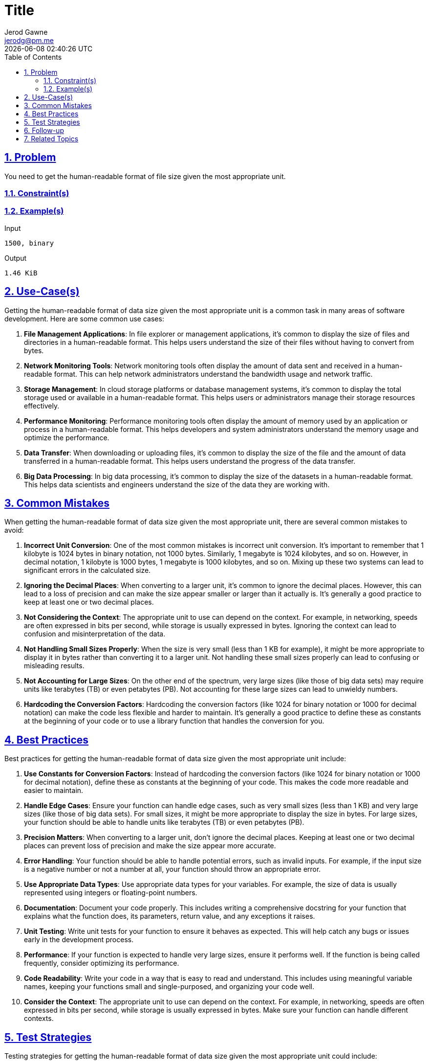:doctitle: Title
:author: Jerod Gawne
:email: jerodg@pm.me
:docdate: 04 January 2024
:revdate: {docdatetime}
:doctype: article
:sectanchors:
:sectlinks:
:sectnums:
:toc:
:icons: font
:keywords: problem, python

== Problem

[.lead]
You need to get the human-readable format of file size given the most appropriate unit.

=== Constraint(s)

=== Example(s)
.Input
[source,python,linenums]
----
1500, binary
----

.Output
[source,python,linenums]
----
1.46 KiB
----

== Use-Case(s)
Getting the human-readable format of data size given the most appropriate unit is a common task in many areas of software development. Here are some common use cases:

1. **File Management Applications**: In file explorer or management applications, it's common to display the size of files and directories in a human-readable format. This helps users understand the size of their files without having to convert from bytes.

2. **Network Monitoring Tools**: Network monitoring tools often display the amount of data sent and received in a human-readable format. This can help network administrators understand the bandwidth usage and network traffic.

3. **Storage Management**: In cloud storage platforms or database management systems, it's common to display the total storage used or available in a human-readable format. This helps users or administrators manage their storage resources effectively.

4. **Performance Monitoring**: Performance monitoring tools often display the amount of memory used by an application or process in a human-readable format. This helps developers and system administrators understand the memory usage and optimize the performance.

5. **Data Transfer**: When downloading or uploading files, it's common to display the size of the file and the amount of data transferred in a human-readable format. This helps users understand the progress of the data transfer.

6. **Big Data Processing**: In big data processing, it's common to display the size of the datasets in a human-readable format. This helps data scientists and engineers understand the size of the data they are working with.

== Common Mistakes
When getting the human-readable format of data size given the most appropriate unit, there are several common mistakes to avoid:

1. **Incorrect Unit Conversion**: One of the most common mistakes is incorrect unit conversion. It's important to remember that 1 kilobyte is 1024 bytes in binary notation, not 1000 bytes. Similarly, 1 megabyte is 1024 kilobytes, and so on. However, in decimal notation, 1 kilobyte is 1000 bytes, 1 megabyte is 1000 kilobytes, and so on. Mixing up these two systems can lead to significant errors in the calculated size.

2. **Ignoring the Decimal Places**: When converting to a larger unit, it's common to ignore the decimal places. However, this can lead to a loss of precision and can make the size appear smaller or larger than it actually is. It's generally a good practice to keep at least one or two decimal places.

3. **Not Considering the Context**: The appropriate unit to use can depend on the context. For example, in networking, speeds are often expressed in bits per second, while storage is usually expressed in bytes. Ignoring the context can lead to confusion and misinterpretation of the data.

4. **Not Handling Small Sizes Properly**: When the size is very small (less than 1 KB for example), it might be more appropriate to display it in bytes rather than converting it to a larger unit. Not handling these small sizes properly can lead to confusing or misleading results.

5. **Not Accounting for Large Sizes**: On the other end of the spectrum, very large sizes (like those of big data sets) may require units like terabytes (TB) or even petabytes (PB). Not accounting for these large sizes can lead to unwieldy numbers.

6. **Hardcoding the Conversion Factors**: Hardcoding the conversion factors (like 1024 for binary notation or 1000 for decimal notation) can make the code less flexible and harder to maintain. It's generally a good practice to define these as constants at the beginning of your code or to use a library function that handles the conversion for you.

== Best Practices
Best practices for getting the human-readable format of data size given the most appropriate unit include:

1. **Use Constants for Conversion Factors**: Instead of hardcoding the conversion factors (like 1024 for binary notation or 1000 for decimal notation), define these as constants at the beginning of your code. This makes the code more readable and easier to maintain.

2. **Handle Edge Cases**: Ensure your function can handle edge cases, such as very small sizes (less than 1 KB) and very large sizes (like those of big data sets). For small sizes, it might be more appropriate to display the size in bytes. For large sizes, your function should be able to handle units like terabytes (TB) or even petabytes (PB).

3. **Precision Matters**: When converting to a larger unit, don't ignore the decimal places. Keeping at least one or two decimal places can prevent loss of precision and make the size appear more accurate.

4. **Error Handling**: Your function should be able to handle potential errors, such as invalid inputs. For example, if the input size is a negative number or not a number at all, your function should throw an appropriate error.

5. **Use Appropriate Data Types**: Use appropriate data types for your variables. For example, the size of data is usually represented using integers or floating-point numbers.

6. **Documentation**: Document your code properly. This includes writing a comprehensive docstring for your function that explains what the function does, its parameters, return value, and any exceptions it raises.

7. **Unit Testing**: Write unit tests for your function to ensure it behaves as expected. This will help catch any bugs or issues early in the development process.

8. **Performance**: If your function is expected to handle very large sizes, ensure it performs well. If the function is being called frequently, consider optimizing its performance.

9. **Code Readability**: Write your code in a way that is easy to read and understand. This includes using meaningful variable names, keeping your functions small and single-purposed, and organizing your code well.

10. **Consider the Context**: The appropriate unit to use can depend on the context. For example, in networking, speeds are often expressed in bits per second, while storage is usually expressed in bytes. Make sure your function can handle different contexts.

== Test Strategies
Testing strategies for getting the human-readable format of data size given the most appropriate unit could include:

1. **Unit Tests**: Write unit tests for your function to ensure it behaves as expected. Test with a variety of inputs, including edge cases. For example, test with sizes that are exactly on the boundary between two units (like 1024 bytes, which is 1 kilobyte in binary notation), very small sizes (like 1 byte), and very large sizes (like 1 yottabyte).

2. **Integration Tests**: If your function is part of a larger system, write integration tests to ensure it interacts correctly with other parts of the system. For example, if your function is used to display file sizes in a file explorer application, you could write tests that create files of various sizes, then check that the application displays the correct size.

3. **Performance Tests**: If your function is expected to handle very large sizes (like those of big data sets), it's important to ensure it performs well. Write performance tests that measure how long your function takes to run with large inputs.

4. **Regression Tests**: Whenever you make changes to your function, run all your tests again to ensure you haven't introduced any new bugs. This is called regression testing.

5. **Error Handling Tests**: Write tests that ensure your function handles errors correctly. For example, what happens if the input is a negative number, or not a number at all?

6. **Boundary Tests**: These are tests where you push the limits of the software. For example, what happens when you input the maximum possible value that can be held by a variable?

7. **Usability Tests**: If your function is part of a user interface, it's important to ensure that the output is easy for users to understand. This might involve user studies or A/B testing.

Remember, the goal of testing is not just to show that your software works, but to find bugs and improve the quality of your code.

== Follow-up
A possible follow-up for getting the human-readable format of data size given the most appropriate unit could be:

1. **Implementing Additional Notations**: The current implementation supports binary and decimal notations. You could extend this to support other notations such as hexadecimal.

2. **Adding More Units**: The current implementation likely supports up to exabytes (EB). As data sizes continue to grow, you might need to add support for larger units such as zettabytes (ZB) and yottabytes (YB).

3. **Improving Error Handling**: The current implementation could be improved by adding more robust error handling. For example, you could add checks to ensure that the size input is a positive number and throw an appropriate error if it's not.

4. **Optimizing Performance**: If the function is being called frequently, it might be worth investigating ways to optimize its performance. For example, you could use a lookup table to avoid the need for a loop.

5. **Adding Localization**: If your software is used internationally, you might need to localize the units. For example, in some languages, the word for "byte" might be different.

6. **Creating a User Interface**: If this function is part of a larger software application, you might want to create a user interface that allows users to select the unit they want to use and enter the size they want to convert.

7. **Writing Unit Tests**: If not already done, writing unit tests for this function would be a good follow-up task. This will help ensure that the function works as expected and makes it easier to make changes in the future.

== Related Topics
Related topics for getting the human-readable format of data size given the most appropriate unit include:

1. **Data Types and Variables**: Understanding different data types, especially integers and floating-point numbers, is crucial as the size of data is usually represented using these types.

2. **String Formatting**: The human-readable format of data size is typically a string that includes a numeric value and a unit. Knowledge of string formatting in Python, such as using f-strings or the `format` method, is important.

3. **Mathematical Operations**: Basic mathematical operations like division and the use of the modulus operator can be involved in converting data size to a human-readable format.

4. **Control Structures**: Control structures like loops and conditional statements are often used in the conversion process.

5. **Error Handling**: It's important to know how to handle potential errors, such as invalid inputs.

6. **Unit Testing**: Writing unit tests can help ensure your function works as expected and handles edge cases properly.

7. **File I/O**: Since this task is often related to file sizes, understanding file input/output (I/O) operations in Python can be beneficial.

8. **Operating System (OS) Module**: The OS module in Python provides functions for interacting with the operating system, including retrieving file sizes.

9. **Memory Management**: Understanding how memory is managed in a computer system can provide a deeper understanding of data sizes.

10. **Networking**: In the context of network data transfer, understanding networking concepts can be beneficial.
